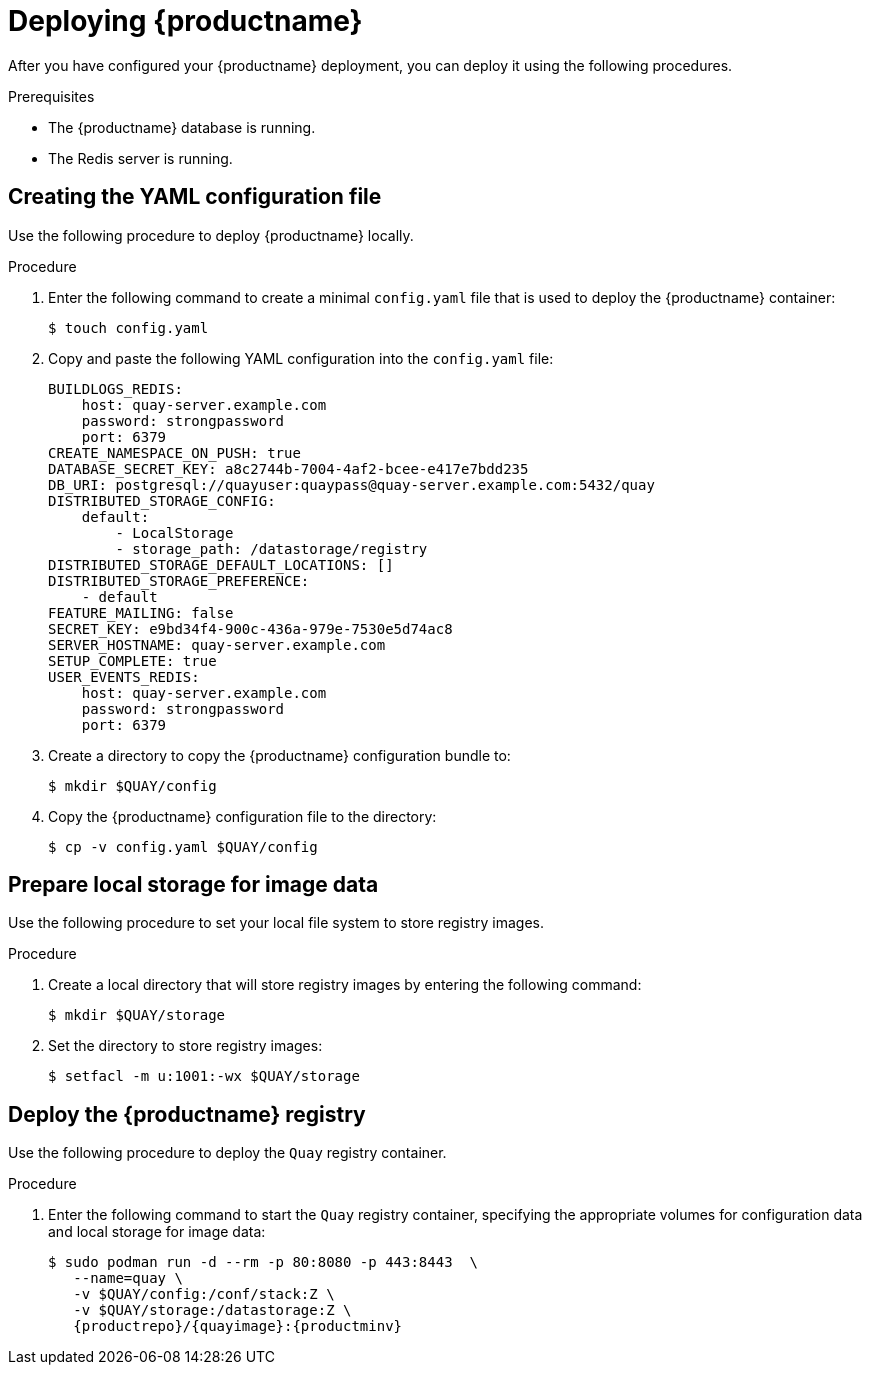 :_content-type: PROCEDURE
[id="poc-deploying-quay"]
= Deploying {productname}

After you have configured your {productname} deployment, you can deploy it using the following procedures.

.Prerequisites 

* The {productname} database is running.
* The Redis server is running.

[id="preparing-configuration-file"]
== Creating the YAML configuration file

Use the following procedure to deploy {productname} locally.

.Procedure 

. Enter the following command to create a minimal `config.yaml` file that is used to deploy the {productname} container:
+
[source,terminal]
----
$ touch config.yaml
----

. Copy and paste the following YAML configuration into the `config.yaml` file:
+
[source,yaml]
----
BUILDLOGS_REDIS:
    host: quay-server.example.com
    password: strongpassword
    port: 6379
CREATE_NAMESPACE_ON_PUSH: true
DATABASE_SECRET_KEY: a8c2744b-7004-4af2-bcee-e417e7bdd235
DB_URI: postgresql://quayuser:quaypass@quay-server.example.com:5432/quay
DISTRIBUTED_STORAGE_CONFIG:
    default:
        - LocalStorage
        - storage_path: /datastorage/registry
DISTRIBUTED_STORAGE_DEFAULT_LOCATIONS: []
DISTRIBUTED_STORAGE_PREFERENCE:
    - default
FEATURE_MAILING: false
SECRET_KEY: e9bd34f4-900c-436a-979e-7530e5d74ac8
SERVER_HOSTNAME: quay-server.example.com
SETUP_COMPLETE: true
USER_EVENTS_REDIS:
    host: quay-server.example.com
    password: strongpassword
    port: 6379
----

. Create a directory to copy the {productname} configuration bundle to:
+
[source,terminal]
----
$ mkdir $QUAY/config
----

. Copy the {productname} configuration file to the directory:
+
[source,terminal]
----
$ cp -v config.yaml $QUAY/config
----

[id="preparing-local-storage"]
== Prepare local storage for image data

Use the following procedure to set your local file system to store registry images.

.Procedure

. Create a local directory that will store registry images by entering the following command:
+
[source,terminal]
----
$ mkdir $QUAY/storage
----

. Set the directory to store registry images:
+
[source,terminal]
----
$ setfacl -m u:1001:-wx $QUAY/storage
----

[id="deploy-quay-registry"]
== Deploy the {productname} registry

Use the following procedure to deploy the `Quay` registry container.

.Procedure

. Enter the following command to start the `Quay` registry container, specifying the appropriate volumes for configuration data and local storage for image data:
+
[subs="verbatim,attributes"]
----
$ sudo podman run -d --rm -p 80:8080 -p 443:8443  \
   --name=quay \
   -v $QUAY/config:/conf/stack:Z \
   -v $QUAY/storage:/datastorage:Z \
   {productrepo}/{quayimage}:{productminv}
----
